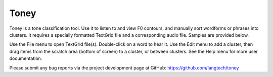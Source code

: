 Toney
=====

Toney is a tone classification tool.  Use it to listen to and view F0
contours, and manually sort wordforms or phrases into clusters.  It
requires a specially formatted TextGrid file and a corresponding audio
file.  Samples are provided below.

Use the File menu to open TextGrid file(s).  Double-click on a word to
hear it.  Use the Edit menu to add a cluster, then drag items from the
scratch area (bottom of screen) to a cluster, or between clusters.
See the Help menu for more user documentation.

.. image:: images/toney-chatino.gif

Please submit any bug reports via the project development page at
GitHub: https://github.com/langtech/toney


